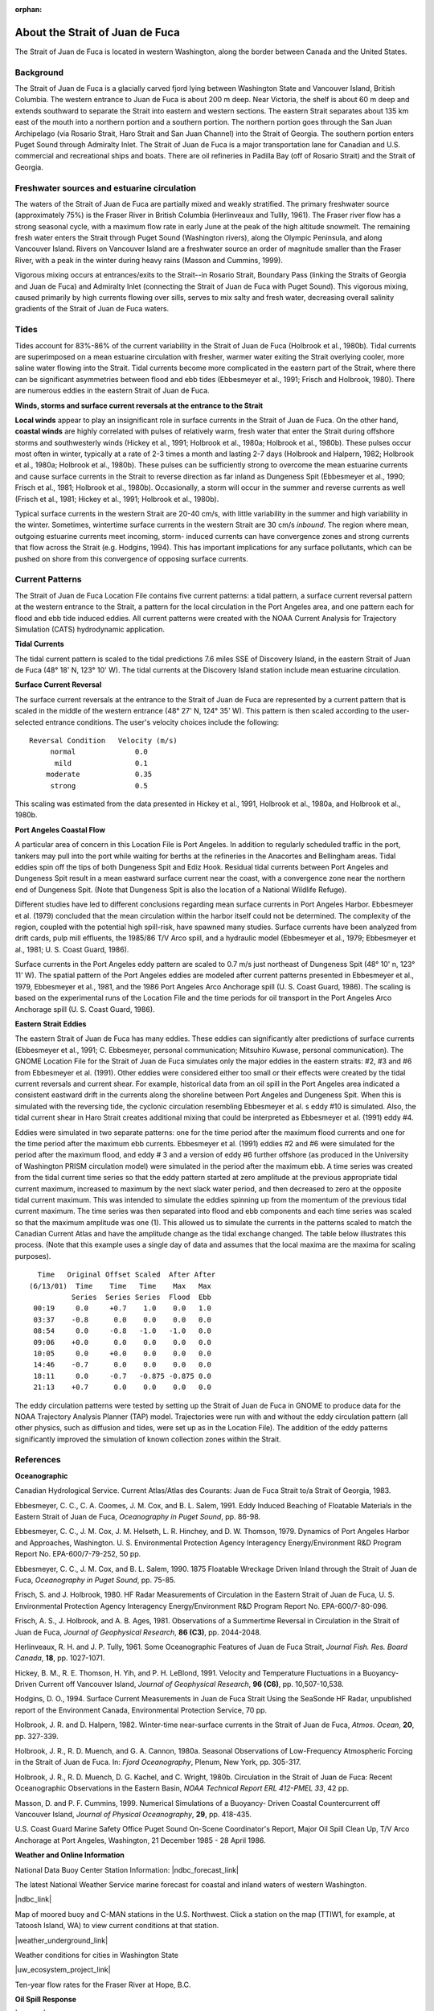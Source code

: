 :orphan:

.. keywords
   Strait, Juan de Fuca, Vancouver, Washington, location

.. _strait_of_juan_de_fuca_tech:

About the Strait of Juan de Fuca
^^^^^^^^^^^^^^^^^^^^^^^^^^^^^^^^^^^^^^^^^^^

The Strait of Juan de Fuca is located in western Washington, along the border between Canada and the United States.


Background
======================================

The Strait of Juan de Fuca is a glacially carved fjord lying between Washington State and Vancouver Island, British Columbia. The western entrance to Juan de Fuca is about 200 m deep. Near Victoria, the shelf is about 60 m deep and extends southward to separate the Strait into eastern and western sections.
The eastern Strait separates about 135 km east of the mouth into a northern portion and a southern portion. The northern portion goes through the San Juan Archipelago (via Rosario Strait, Haro Strait and San Juan Channel) into the Strait of Georgia. The southern portion enters Puget Sound through Admiralty Inlet. The Strait of Juan de Fuca is a major transportation lane for Canadian and U.S. commercial and recreational ships and boats. There are oil refineries in Padilla Bay (off of Rosario Strait) and the Strait of Georgia.


Freshwater sources and estuarine circulation
=====================================================

The waters of the Strait of Juan de Fuca are partially mixed and weakly stratified. The primary freshwater source (approximately 75%) is the Fraser River in British Columbia (Herlinveaux and Tullly, 1961). The Fraser river flow has a strong seasonal cycle, with a maximum flow rate in early June at the peak of the high altitude snowmelt. The remaining fresh water enters the Strait through Puget Sound (Washington rivers), along the Olympic Peninsula, and along Vancouver Island. Rivers on Vancouver Island are a freshwater source an order of magnitude smaller than the Fraser River, with a peak in the winter during heavy rains (Masson and Cummins, 1999).

Vigorous mixing occurs at entrances/exits to the Strait--in Rosario Strait, Boundary Pass (linking the Straits of Georgia and Juan de Fuca) and Admiralty Inlet (connecting the Strait of Juan de Fuca with Puget Sound). This vigorous mixing, caused primarily by high currents flowing over sills, serves to mix salty and fresh water, decreasing overall salinity gradients of the Strait of Juan de Fuca waters.


Tides
======================

Tides account for 83%-86% of the current variability in the Strait of Juan de Fuca (Holbrook et al., 1980b). Tidal currents are superimposed on a mean estuarine circulation with fresher, warmer water exiting the Strait overlying cooler, more saline water flowing into the Strait. Tidal currents become more complicated in the eastern part of the Strait, where there can be significant asymmetries between flood and ebb tides (Ebbesmeyer et al., 1991; Frisch and Holbrook, 1980). There are numerous eddies in the eastern Strait of Juan de Fuca.

**Winds, storms and surface current reversals at the entrance to the Strait**

**Local winds** appear to play an insignificant role in surface currents in the Strait of Juan de Fuca. On the other hand, **coastal winds** are highly correlated with pulses of relatively warm, fresh water that enter the Strait during offshore storms and southwesterly winds (Hickey et al., 1991; Holbrook et al., 1980a; Holbrook et al., 1980b). These pulses occur most often in winter, typically at a rate of 2-3 times a month and lasting 2-7 days (Holbrook and Halpern, 1982; Holbrook et al., 1980a; Holbrook et al., 1980b). These pulses can be sufficiently strong to overcome the mean estuarine currents and cause surface currents in the Strait to reverse direction as far inland as Dungeness Spit (Ebbesmeyer et al., 1990; Frisch et al., 1981; Holbrook et al., 1980b). Occasionally, a storm will occur in the summer and reverse currents as well (Frisch et al., 1981; Hickey et al., 1991; Holbrook et al., 1980b).

Typical surface currents in the western Strait are 20-40 cm/s, with little variability in the summer and high variability in the winter. Sometimes, wintertime surface currents in the western Strait are 30 cm/s *inbound*. The region where mean, outgoing estuarine currents meet incoming, storm- induced currents can have convergence zones and strong currents that flow across the Strait (e.g. Hodgins, 1994). This has important implications for any surface pollutants, which can be pushed on shore from this convergence of opposing surface currents.


Current Patterns
=================================

The Strait of Juan de Fuca Location File contains five current patterns: a tidal pattern, a surface current reversal pattern at the western entrance to the Strait, a pattern for the local circulation in the Port Angeles area, and one pattern each for flood and ebb tide induced eddies. All current patterns were created with the NOAA Current Analysis for Trajectory Simulation (CATS) hydrodynamic application.


**Tidal Currents**

The tidal current pattern is scaled to the tidal predictions 7.6 miles SSE of Discovery Island, in the eastern Strait of Juan de Fuca (48° 18' N, 123° 10' W). The tidal currents at the Discovery Island station include mean estuarine circulation. 


**Surface Current Reversal**

The surface current reversals at the entrance to the Strait of Juan de Fuca are represented by a current pattern that is scaled in the middle of the western entrance (48° 27' N, 124° 35' W). This pattern is then scaled according to the user-selected entrance conditions. The user's velocity choices include the following::

  Reversal Condition   Velocity (m/s)
       normal		   0.0
        mild		   0.1
      moderate		   0.35
       strong		   0.5

This scaling was estimated from the data presented in Hickey et al., 1991, Holbrook et al., 1980a, and Holbrook et al., 1980b.


**Port Angeles Coastal Flow**

A particular area of concern in this Location File is Port Angeles. In addition to regularly scheduled traffic in the port, tankers may pull into the port while waiting for berths at the refineries in the Anacortes and Bellingham areas. Tidal eddies spin off the tips of both Dungeness Spit and Ediz Hook. Residual tidal currents between Port Angeles and Dungeness Spit result in a mean eastward surface current near the coast, with a convergence zone near the northern end of Dungeness Spit. (Note that Dungeness Spit is also the location of a National Wildlife Refuge).

Different studies have led to different conclusions regarding mean surface currents in Port Angeles Harbor. Ebbesmeyer et al. (1979) concluded that the mean circulation within the harbor itself could not be determined. The complexity of the region, coupled with the potential high spill-risk, have spawned many studies. Surface currents have been analyzed from drift cards, pulp mill effluents, the 1985/86 T/V Arco spill, and a hydraulic model (Ebbesmeyer et al., 1979; Ebbesmeyer et al., 1981; U. S. Coast Guard, 1986).

Surface currents in the Port Angeles eddy pattern are scaled to 0.7 m/s just northeast of Dungeness Spit (48° 10' n, 123° 11' W). The spatial pattern of the Port Angeles eddies are modeled after current patterns presented in Ebbesmeyer et al., 1979, Ebbesmeyer et al., 1981, and the 1986 Port Angeles Arco Anchorage spill (U. S. Coast Guard, 1986). The scaling is based on the experimental runs of the Location File and the time periods for oil transport in the Port Angeles Arco Anchorage spill (U. S. Coast Guard, 1986).


**Eastern Strait Eddies**

The eastern Strait of Juan de Fuca has many eddies. These eddies can significantly alter predictions of surface currents (Ebbesmeyer et al., 1991; C. Ebbesmeyer, personal communication; Mitsuhiro Kuwase, personal communication). The GNOME Location File for the Strait of Juan de Fuca simulates only the major eddies in the eastern straits: #2, #3 and #6 from Ebbesmeyer et al. (1991). Other eddies were considered either too small or their effects were created by the tidal current reversals and current shear. For example, historical data from an oil spill in the Port Angeles area indicated a consistent eastward drift in the currents along the shoreline between Port Angeles and Dungeness Spit. When this is simulated with the reversing tide, the cyclonic circulation resembling Ebbesmeyer et al. s eddy #10 is simulated. Also, the tidal current shear in Haro Strait creates additional mixing that could be interpreted as Ebbesmeyer et al. (1991) eddy #4.

Eddies were simulated in two separate patterns: one for the time period after the maximum flood currents and one for the time period after the maximum ebb currents. Ebbesmeyer et al. (1991) eddies #2 and #6 were simulated for the period after the maximum flood, and eddy # 3 and a version of eddy #6 further offshore (as produced in the University of Washington PRISM circulation model) were simulated in the period after the maximum ebb. A time series was created from the tidal current time series so that the eddy pattern started at zero amplitude at the previous appropriate tidal current maximum, increased to maximum by the next slack water period, and then decreased to zero at the opposite tidal current maximum. This was intended to simulate the eddies spinning up from the momentum of the previous tidal current maximum. The time series was then separated into flood and ebb components and each time series was scaled so that the maximum amplitude was one (1). This allowed us to simulate the currents in the patterns scaled to match the Canadian Current Atlas and have the amplitude change as the tidal exchange changed.
The table below illustrates this process. (Note that this example uses a single day of data and assumes that the local maxima are the maxima for scaling purposes). ::

   Time   Original Offset Scaled  After After
 (6/13/01)  Time    Time   Time    Max   Max
 	   Series  Series Series  Flood  Ebb
  00:19     0.0     +0.7    1.0    0.0   1.0
  03:37    -0.8      0.0    0.0    0.0   0.0
  08:54     0.0     -0.8   -1.0   -1.0   0.0
  09:06    +0.0      0.0    0.0    0.0   0.0
  10:05     0.0     +0.0    0.0    0.0   0.0
  14:46    -0.7      0.0    0.0    0.0   0.0
  18:11     0.0     -0.7   -0.875 -0.875 0.0
  21:13    +0.7      0.0    0.0    0.0   0.0

The eddy circulation patterns were tested by setting up the Strait of Juan de Fuca in GNOME to produce data for the NOAA Trajectory Analysis Planner (TAP) model. Trajectories were run with and without the eddy circulation pattern (all other physics, such as diffusion and tides, were set up as in the Location File). The addition of the eddy patterns significantly improved the simulation of known collection zones within the Strait.


References
=============================================

**Oceanographic**

Canadian Hydrological Service. Current Atlas/Atlas des Courants: Juan de Fuca Strait to/a Strait of Georgia, 1983.

Ebbesmeyer, C. C., C. A. Coomes, J. M. Cox, and B. L. Salem, 1991. Eddy Induced Beaching of Floatable Materials in the Eastern Strait of Juan de Fuca, *Oceanography in Puget Sound*, pp. 86-98.

Ebbesmeyer, C. C., J. M. Cox, J. M. Helseth, L. R. Hinchey, and D. W. Thomson, 1979. Dynamics of Port Angeles Harbor and Approaches, Washington. U. S. Environmental Protection Agency Interagency Energy/Environment R&D Program Report No. EPA-600/7-79-252, 50 pp.

Ebbesmeyer, C. C., J. M. Cox, and B. L. Salem, 1990. 1875 Floatable Wreckage Driven Inland through the Strait of Juan de Fuca, *Oceanography in Puget Sound*, pp. 75-85.

Frisch, S. and J. Holbrook, 1980. HF Radar Measurements of Circulation in the Eastern Strait of Juan de Fuca, U. S. Environmental Protection Agency Interagency Energy/Environment R&D Program Report No. EPA-600/7-80-096.

Frisch, A. S., J. Holbrook, and A. B. Ages, 1981. Observations of a Summertime Reversal in Circulation in the Strait of Juan de Fuca, *Journal of Geophysical Research*, **86 (C3)**, pp. 2044-2048.

Herlinveaux, R. H. and J. P. Tully, 1961. Some Oceanographic Features of Juan de Fuca Strait, *Journal Fish. Res. Board Canada*, **18**, pp. 1027-1071.

Hickey, B. M., R. E. Thomson, H. Yih, and P. H. LeBlond, 1991. Velocity and Temperature Fluctuations in a Buoyancy-Driven Current off Vancouver Island, *Journal of Geophysical Research*, **96 (C6)**, pp. 10,507-10,538.

Hodgins, D. O., 1994. Surface Current Measurements in Juan de Fuca Strait Using the SeaSonde HF Radar, unpublished report of the Environment Canada, Environmental Protection Service, 70 pp.

Holbrook, J. R. and D. Halpern, 1982. Winter-time near-surface currents in the Strait of Juan de Fuca, *Atmos. Ocean*, **20**, pp. 327-339.

Holbrook, J. R., R. D. Muench, and G. A. Cannon, 1980a. Seasonal Observations of Low-Frequency Atmospheric Forcing in the Strait of Juan de Fuca. In: *Fjord Oceanography*, Plenum, New York, pp. 305-317.

Holbrook, J. R., R. D. Muench, D. G. Kachel, and C. Wright, 1980b. Circulation in the Strait of Juan de Fuca: Recent Oceanographic Observations in the Eastern Basin, *NOAA Technical Report ERL 412-PMEL 33*, 42 pp.

Masson, D. and P. F. Cummins, 1999. Numerical Simulations of a Buoyancy- Driven Coastal Countercurrent off Vancouver Island, *Journal of Physical Oceanography*, **29**, pp. 418-435.

U.S. Coast Guard Marine Safety Office Puget Sound On-Scene Coordinator's Report, Major Oil Spill Clean Up, T/V Arco Anchorage at Port Angeles, Washington, 21 December 1985 - 28 April 1986.


**Weather and Online Information**


National Data Buoy Center Station Information: |ndbc_forecast_link|

The latest National Weather Service marine forecast for coastal and inland waters of western Washington.


|ndbc_link|

Map of moored buoy and C-MAN stations in the U.S. Northwest. Click a station on the map (TTIW1, for example, at Tatoosh Island, WA) to view current conditions at that station.


|weather_underground_link|

Weather conditions for cities in Washington State


|uw_ecosystem_project_link|

Ten-year flow rates for the Fraser River at Hope, B.C.


**Oil Spill Response**

|erd_link|

Tools and information for emergency responders and planners, and others concerned about the effects of oil and hazardous chemicals in our waters and along our coasts.

.. |ndbc_forecast_link| raw:: html

   <a href="http://www.ndbc.noaa.gov/data/Forecasts/FZUS56.KSEW.html" target="_blank">Western Washington</a>

.. |ndbc_link| raw:: html

   <a href="http://www.ndbc.noaa.gov/maps/Northwest.shtml" target="_blank">National Data Buoy Center U. S. Northwest Regional Map</a>

.. |weather_underground_link| raw:: html

   <a href="http://www.wunderground.com/US/WA" target="_blank">The Weather Underground, Inc. weather page</a>

.. |uw_ecosystem_project_link| raw:: html

   <a href="http://depts.washington.edu/cretmweb/frasflow.html" target="_blank">University of Washington Land-Margin Ecosystem Research Project (LMER)</a>

.. |erd_link| raw:: html

   <a href="http://response.restoration.noaa.gov" target="_blank">NOAA's Emergency Response Division (ERD)</a>


